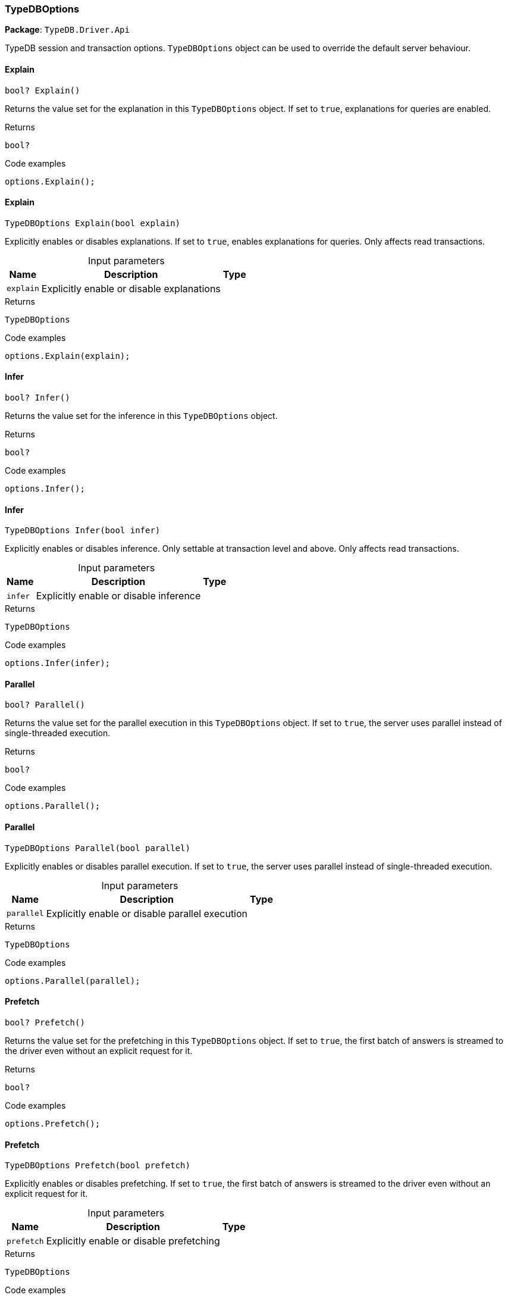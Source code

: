 [#_TypeDBOptions]
=== TypeDBOptions

*Package*: `TypeDB.Driver.Api`



TypeDB session and transaction options. ``TypeDBOptions`` object can be used to override the default server behaviour.

// tag::methods[]
[#_bool_TypeDB_Driver_Api_TypeDBOptions_Explain___]
==== Explain

[source,cs]
----
bool? Explain()
----



Returns the value set for the explanation in this ``TypeDBOptions`` object. If set to ``true``, explanations for queries are enabled.


[caption=""]
.Returns
`bool?`

[caption=""]
.Code examples
[source,cs]
----
options.Explain();
----

[#_TypeDBOptions_TypeDB_Driver_Api_TypeDBOptions_Explain___bool_explain_]
==== Explain

[source,cs]
----
TypeDBOptions Explain(bool explain)
----



Explicitly enables or disables explanations. If set to ``true``, enables explanations for queries. Only affects read transactions.


[caption=""]
.Input parameters
[cols="~,~,~"]
[options="header"]
|===
|Name |Description |Type
a| `explain` a| Explicitly enable or disable explanations a| 
|===

[caption=""]
.Returns
`TypeDBOptions`

[caption=""]
.Code examples
[source,cs]
----
options.Explain(explain);
----

[#_bool_TypeDB_Driver_Api_TypeDBOptions_Infer___]
==== Infer

[source,cs]
----
bool? Infer()
----



Returns the value set for the inference in this ``TypeDBOptions`` object.


[caption=""]
.Returns
`bool?`

[caption=""]
.Code examples
[source,cs]
----
options.Infer();
----

[#_TypeDBOptions_TypeDB_Driver_Api_TypeDBOptions_Infer___bool_infer_]
==== Infer

[source,cs]
----
TypeDBOptions Infer(bool infer)
----



Explicitly enables or disables inference. Only settable at transaction level and above. Only affects read transactions.


[caption=""]
.Input parameters
[cols="~,~,~"]
[options="header"]
|===
|Name |Description |Type
a| `infer` a| Explicitly enable or disable inference a| 
|===

[caption=""]
.Returns
`TypeDBOptions`

[caption=""]
.Code examples
[source,cs]
----
options.Infer(infer);
----

[#_bool_TypeDB_Driver_Api_TypeDBOptions_Parallel___]
==== Parallel

[source,cs]
----
bool? Parallel()
----



Returns the value set for the parallel execution in this ``TypeDBOptions`` object. If set to ``true``, the server uses parallel instead of single-threaded execution.


[caption=""]
.Returns
`bool?`

[caption=""]
.Code examples
[source,cs]
----
options.Parallel();
----

[#_TypeDBOptions_TypeDB_Driver_Api_TypeDBOptions_Parallel___bool_parallel_]
==== Parallel

[source,cs]
----
TypeDBOptions Parallel(bool parallel)
----



Explicitly enables or disables parallel execution. If set to ``true``, the server uses parallel instead of single-threaded execution.


[caption=""]
.Input parameters
[cols="~,~,~"]
[options="header"]
|===
|Name |Description |Type
a| `parallel` a| Explicitly enable or disable parallel execution a| 
|===

[caption=""]
.Returns
`TypeDBOptions`

[caption=""]
.Code examples
[source,cs]
----
options.Parallel(parallel);
----

[#_bool_TypeDB_Driver_Api_TypeDBOptions_Prefetch___]
==== Prefetch

[source,cs]
----
bool? Prefetch()
----



Returns the value set for the prefetching in this ``TypeDBOptions`` object. If set to ``true``, the first batch of answers is streamed to the driver even without an explicit request for it.


[caption=""]
.Returns
`bool?`

[caption=""]
.Code examples
[source,cs]
----
options.Prefetch();
----

[#_TypeDBOptions_TypeDB_Driver_Api_TypeDBOptions_Prefetch___bool_prefetch_]
==== Prefetch

[source,cs]
----
TypeDBOptions Prefetch(bool prefetch)
----



Explicitly enables or disables prefetching. If set to ``true``, the first batch of answers is streamed to the driver even without an explicit request for it.


[caption=""]
.Input parameters
[cols="~,~,~"]
[options="header"]
|===
|Name |Description |Type
a| `prefetch` a| Explicitly enable or disable prefetching a| 
|===

[caption=""]
.Returns
`TypeDBOptions`

[caption=""]
.Code examples
[source,cs]
----
options.Prefetch(prefetch);
----

[#_int_TypeDB_Driver_Api_TypeDBOptions_PrefetchSize___]
==== PrefetchSize

[source,cs]
----
int? PrefetchSize()
----



Returns the value set for the prefetch size in this ``TypeDBOptions`` object. If set, specifies a guideline number of answers that the server should send before the driver issues a fresh request.


[caption=""]
.Returns
`int?`

[caption=""]
.Code examples
[source,cs]
----
options.PrefetchSize();
----

[#_TypeDBOptions_TypeDB_Driver_Api_TypeDBOptions_PrefetchSize___int_prefetchSize_]
==== PrefetchSize

[source,cs]
----
TypeDBOptions PrefetchSize(int prefetchSize)
----



Explicitly sets a prefetch size. If set, specifies a guideline number of answers that the server should send before the driver issues a fresh request.


[caption=""]
.Input parameters
[cols="~,~,~"]
[options="header"]
|===
|Name |Description |Type
a| `prefetchSize` a| Number of answers that the server should send before the driver issues a fresh request a| 
|===

[caption=""]
.Returns
`TypeDBOptions`

[caption=""]
.Code examples
[source,cs]
----
options.PrefetchSize(prefetchSize);
----

[#_bool_TypeDB_Driver_Api_TypeDBOptions_ReadAnyReplica___]
==== ReadAnyReplica

[source,cs]
----
bool? ReadAnyReplica()
----



Returns the value set for reading data from any replica in this ``TypeDBOptions`` object. If set to ``True``, enables reading data from any replica, potentially boosting read throughput.


[caption=""]
.Returns
`bool?`

[caption=""]
.Code examples
[source,cs]
----
options.ReadAnyReplica();
----

[#_TypeDBOptions_TypeDB_Driver_Api_TypeDBOptions_ReadAnyReplica___bool_readAnyReplica_]
==== ReadAnyReplica

[source,cs]
----
TypeDBOptions ReadAnyReplica(bool readAnyReplica)
----



Explicitly enables or disables reading data from any replica. If set to ``True``, enables reading data from any replica, potentially boosting read throughput. Only settable in TypeDB Cloud.


[caption=""]
.Input parameters
[cols="~,~,~"]
[options="header"]
|===
|Name |Description |Type
a| `readAnyReplica` a| Explicitly enable or disable reading data from any replica a| 
|===

[caption=""]
.Returns
`TypeDBOptions`

[caption=""]
.Code examples
[source,cs]
----
options.ReadAnyReplica(readAnyReplica);
----

[#_int_TypeDB_Driver_Api_TypeDBOptions_SchemaLockAcquireTimeoutMillis___]
==== SchemaLockAcquireTimeoutMillis

[source,cs]
----
int? SchemaLockAcquireTimeoutMillis()
----



Returns the value set for the schema lock acquire timeout in this ``TypeDBOptions`` object. If set, specifies how long the driver should wait if opening a session or transaction is blocked by a schema write lock.


[caption=""]
.Returns
`int?`

[caption=""]
.Code examples
[source,cs]
----
options.SchemaLockAcquireTimeoutMillis();
----

[#_TypeDBOptions_TypeDB_Driver_Api_TypeDBOptions_SchemaLockAcquireTimeoutMillis___int_schemaLockAcquireTimeoutMillis_]
==== SchemaLockAcquireTimeoutMillis

[source,cs]
----
TypeDBOptions SchemaLockAcquireTimeoutMillis(int schemaLockAcquireTimeoutMillis)
----



Explicitly sets schema lock acquire timeout. If set, specifies how long the driver should wait if opening a session or transaction is blocked by a schema write lock.


[caption=""]
.Input parameters
[cols="~,~,~"]
[options="header"]
|===
|Name |Description |Type
a| `schemaLockAcquireTimeoutMillis` a| How long the driver should wait if opening a session or transaction is blocked by a schema write lock. a| 
|===

[caption=""]
.Returns
`TypeDBOptions`

[caption=""]
.Code examples
[source,cs]
----
options.SchemaLockAcquireTimeoutMillis(schemaLockAcquireTimeoutMillis);
----

[#_int_TypeDB_Driver_Api_TypeDBOptions_SessionIdleTimeoutMillis___]
==== SessionIdleTimeoutMillis

[source,cs]
----
int? SessionIdleTimeoutMillis()
----



Returns the value set for the session idle timeout in this ``TypeDBOptions`` object. If set, specifies a timeout that allows the server to close sessions if the driver terminates or becomes unresponsive.


[caption=""]
.Returns
`int?`

[caption=""]
.Code examples
[source,cs]
----
options.SessionIdleTimeoutMillis();
----

[#_TypeDBOptions_TypeDB_Driver_Api_TypeDBOptions_SessionIdleTimeoutMillis___int_sessionIdleTimeoutMillis_]
==== SessionIdleTimeoutMillis

[source,cs]
----
TypeDBOptions SessionIdleTimeoutMillis(int sessionIdleTimeoutMillis)
----



Explicitly sets a session idle timeout. If set, specifies a timeout that allows the server to close sessions if the driver terminates or becomes unresponsive.


[caption=""]
.Input parameters
[cols="~,~,~"]
[options="header"]
|===
|Name |Description |Type
a| `sessionIdleTimeoutMillis` a| timeout that allows the server to close sessions if the driver terminates or becomes unresponsive. a| 
|===

[caption=""]
.Returns
`TypeDBOptions`

[caption=""]
.Code examples
[source,cs]
----
options.SessionIdleTimeoutMillis(sessionIdleTimeoutMillis);
----

[#_bool_TypeDB_Driver_Api_TypeDBOptions_TraceInference___]
==== TraceInference

[source,cs]
----
bool? TraceInference()
----



Returns the value set for reasoning tracing in this ``TypeDBOptions`` object. If set to ``true``, reasoning tracing graphs are output in the logging directory.


[caption=""]
.Returns
`bool?`

[caption=""]
.Code examples
[source,cs]
----
options.TraceInference();
----

[#_TypeDBOptions_TypeDB_Driver_Api_TypeDBOptions_TraceInference___bool_traceInference_]
==== TraceInference

[source,cs]
----
TypeDBOptions TraceInference(bool traceInference)
----



Explicitly enables or disables reasoning tracing. If set to ``true``, reasoning tracing graphs are output in the logging directory. Should be used with ``parallel = False``.


[caption=""]
.Input parameters
[cols="~,~,~"]
[options="header"]
|===
|Name |Description |Type
a| `traceInference` a| Explicitly enable or disable reasoning tracing a| 
|===

[caption=""]
.Returns
`TypeDBOptions`

[caption=""]
.Code examples
[source,cs]
----
options.TraceInference(traceInference);
----

[#_int_TypeDB_Driver_Api_TypeDBOptions_TransactionTimeoutMillis___]
==== TransactionTimeoutMillis

[source,cs]
----
int? TransactionTimeoutMillis()
----



Returns the value set for the transaction timeout in this ``TypeDBOptions`` object. If set, specifies a timeout for killing transactions automatically, preventing memory leaks in unclosed transactions.


[caption=""]
.Returns
`int?`

[caption=""]
.Code examples
[source,cs]
----
options.TransactionTimeoutMillis();
----

[#_TypeDBOptions_TypeDB_Driver_Api_TypeDBOptions_TransactionTimeoutMillis___int_transactionTimeoutMillis_]
==== TransactionTimeoutMillis

[source,cs]
----
TypeDBOptions TransactionTimeoutMillis(int transactionTimeoutMillis)
----



Explicitly set a transaction timeout. If set, specifies a timeout for killing transactions automatically, preventing memory leaks in unclosed transactions.


[caption=""]
.Input parameters
[cols="~,~,~"]
[options="header"]
|===
|Name |Description |Type
a| `transactionTimeoutMillis` a| Timeout for killing transactions automatically. a| 
|===

[caption=""]
.Returns
`TypeDBOptions`

[caption=""]
.Code examples
[source,cs]
----
options.TransactionTimeoutMillis(transactionTimeoutMillis);
----

[#_TypeDB_Driver_Api_TypeDBOptions_TypeDBOptions___]
==== TypeDBOptions

[source,cs]
----
TypeDBOptions()
----



Produces a new ``TypeDBOptions`` object.


[caption=""]
.Returns
`TypeDBOptions`

[caption=""]
.Code examples
[source,cs]
----
TypeDBOptions options = TypeDBOptions();
----

// end::methods[]


